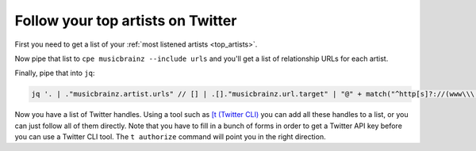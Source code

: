 Follow your top artists on Twitter
==================================

First you need to get a list of your :ref:`most listened artists <top_artists>`.

Now pipe that list to ``cpe musicbrainz --include urls`` and you'll get a list
of relationship URLs for each artist.

Finally, pipe that into ``jq``:

.. code:: bash

    jq '. | ."musicbrainz.artist.urls" // [] | .[]."musicbrainz.url.target" | "@" + match("^http[s]?://(www\\\.)?twitter.com/(.*)").captures[1].string' -r |sort -u

Now you have a list of Twitter handles. Using a tool such as
`[t (Twitter CLI) <https://github.com/sferik/t>`_ you can add all these handles
to a list, or you can just follow all of them directly. Note that you have to
fill in a bunch of forms in order to get a Twitter API key before you can use a
Twitter CLI tool. The ``t authorize`` command will point you in the right
direction.
